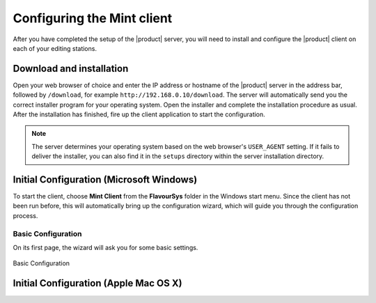 ###########################
Configuring the Mint client
###########################

After you have completed the setup of the |product| server, you will need to install 
and configure the |product| client on each of your editing stations. 

*************************
Download and installation
*************************

Open your web browser of choice and enter the IP address or hostname of the |product| server 
in the address bar, followed by ``/download``, for example ``http://192.168.0.10/download``. 
The server will automatically send you the correct installer program for your operating 
system. Open the installer and complete the installation procedure as usual. After the 
installation has finished, fire up the client application to start the configuration.

.. note:: 
  The server determines your operating system based on the web browser's ``USER_AGENT``
  setting. If it fails to deliver the installer, you can also find it in the ``setups``
  directory within the server installation directory.

*****************************************
Initial Configuration (Microsoft Windows)
*****************************************

To start the client, choose **Mint Client** from the **FlavourSys** folder in the 
Windows start menu. Since the client has not been run before, this will automatically 
bring up the configuration wizard, which will guide you through the configuration 
process.

===================
Basic Configuration
===================

On its first page, the wizard will ask you for some basic settings. 

.. figure:: images/basic.png
  :align: center
  :alt: Mint: Click on the new button

  Basic Configuration

**************************************
Initial Configuration (Apple Mac OS X)
**************************************


